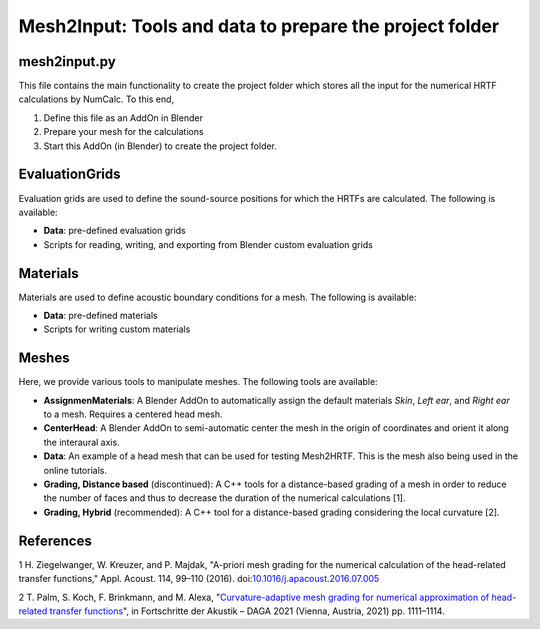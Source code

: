 ==========================================================================
Mesh2Input: Tools and data to prepare the project folder
==========================================================================

mesh2input.py
=============

This file contains the main functionality to create the project folder which stores all the input for the numerical HRTF calculations by NumCalc. To this end,

1. Define this file as an AddOn in Blender
2. Prepare your mesh for the calculations
3. Start this AddOn (in Blender) to create the project folder.

EvaluationGrids
===============

Evaluation grids are used to define the sound-source positions for which the HRTFs are
calculated. The following is available:

- **Data**: pre-defined evaluation grids
- Scripts for reading, writing, and exporting from Blender custom evaluation grids

Materials
=========

Materials are used to define acoustic boundary conditions for a mesh. The following is available:

- **Data**: pre-defined materials
- Scripts for writing custom materials

Meshes
======

Here, we provide various tools to manipulate meshes. The following tools are available:

- **AssignmenMaterials**: A Blender AddOn to automatically assign the default materials *Skin*, *Left ear*, and *Right ear* to a mesh. Requires a centered head mesh.
- **CenterHead**: A Blender AddOn to semi-automatic center the mesh in the origin of coordinates and orient it along the interaural axis.
- **Data**: An example of a head mesh that can be used for testing Mesh2HRTF. This is the mesh also being used in the online tutorials.
- **Grading, Distance based** (discontinued): A C++ tools for a distance-based grading of a mesh in order to reduce the number of faces and thus to decrease the duration of the numerical calculations [1].
- **Grading, Hybrid** (recommended): A C++ tool for a distance-based grading considering the local curvature [2].

References
==========

1 H. Ziegelwanger, W. Kreuzer, and P. Majdak, "A-priori mesh grading for the numerical calculation of the head-related transfer functions," Appl. Acoust. 114, 99–110 (2016). doi:`10.1016/j.apacoust.2016.07.005 <https://doi.org/10.1016/j.apacoust.2016.07.005>`_

2 T. Palm, S. Koch, F. Brinkmann, and M. Alexa, "`Curvature-adaptive mesh grading for numerical approximation of head-related transfer functions <https://www.researchgate.net/publication/280007918_MESH2HRTF_AN_OPEN-SOURCE_SOFTWARE_PACKAGE_FOR_THE_NUMERICAL_CALCULATION_OF_HEAD-RELATED_TRANFER_FUNCTIONS>`_", in Fortschritte der Akustik – DAGA 2021 (Vienna, Austria, 2021) pp. 1111–1114.

